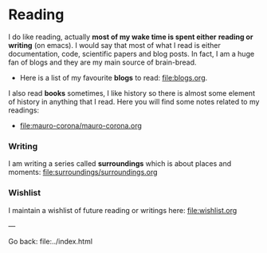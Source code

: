 #+startup: content indent

* Reading

I do like reading, actually *most of my wake time is spent either*
*reading or writing* (on emacs). I would say that most of what I read
is either documentation, code, scientific papers and blog posts.
In fact, I am a huge fan of blogs and they are my main source of
brain-bread.

- Here is a list of my favourite *blogs* to read: file:blogs.org.
  
I also read *books* sometimes, I like history so there is almost
some element of history in anything that I read. Here you will
find some notes related to my readings:

- file:mauro-corona/mauro-corona.org

  
*** Writing

I am writing a series called **surroundings** which is about places
and moments: file:surroundings/surroundings.org
  
*** Wishlist

I maintain a wishlist of future reading or writings here:
file:wishlist.org

---

Go back: file:../index.html
